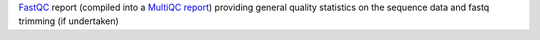 `FastQC <https://www.bioinformatics.babraham.ac.uk/projects/fastqc/>`_ report (compiled into a `MultiQC report <https://multiqc.info/>`_) providing general quality statistics on the sequence data and fastq trimming (if undertaken)